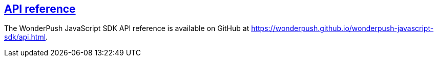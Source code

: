 [[web-api-reference]]
[role="chunk-page section-link"]
== https://wonderpush.github.io/wonderpush-javascript-sdk/api.html[API reference]

The WonderPush JavaScript SDK API reference is available on GitHub at
https://wonderpush.github.io/wonderpush-javascript-sdk/api.html.
